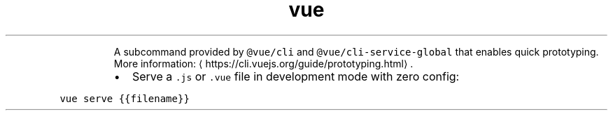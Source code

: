 .TH vue serve
.PP
.RS
A subcommand provided by \fB\fC@vue/cli\fR and \fB\fC@vue/cli\-service\-global\fR that enables quick prototyping.
More information: \[la]https://cli.vuejs.org/guide/prototyping.html\[ra]\&.
.RE
.RS
.IP \(bu 2
Serve a \fB\fC\&.js\fR or \fB\fC\&.vue\fR file in development mode with zero config:
.RE
.PP
\fB\fCvue serve {{filename}}\fR
